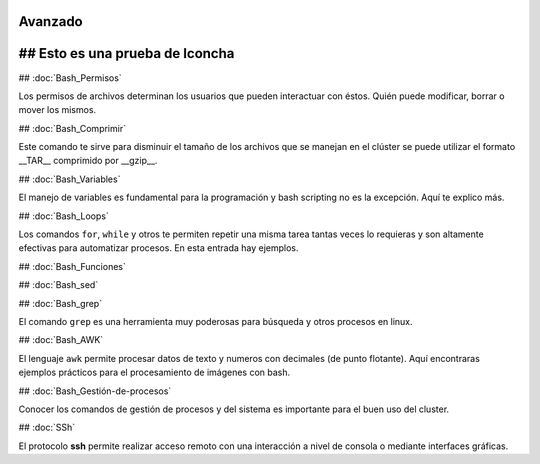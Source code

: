 Avanzado
========

## Esto es una prueba de lconcha
=================================

## :doc:`Bash_Permisos` 

Los permisos de archivos determinan los usuarios que pueden interactuar con éstos. Quién puede modificar, borrar o mover los mismos.

## :doc:`Bash_Comprimir` 

Este comando te sirve para disminuir el tamaño de los archivos que se manejan en el clúster se puede utilizar el formato __TAR__ comprimido por __gzip__.

## :doc:`Bash_Variables` 

El manejo de variables es fundamental para la programación y bash scripting no es la excepción. Aquí te explico más.

## :doc:`Bash_Loops` 

Los comandos ``for``, ``while`` y otros te permiten repetir una misma tarea tantas veces lo requieras y son altamente efectivas para automatizar procesos. En esta entrada hay ejemplos.

## :doc:`Bash_Funciones` 

## :doc:`Bash_sed` 

## :doc:`Bash_grep` 

El comando ``grep`` es una herramienta muy poderosas para búsqueda y otros procesos en linux.

## :doc:`Bash_AWK`   

El lenguaje ``awk`` permite procesar datos de texto y numeros con decimales (de punto flotante). Aquí encontraras ejemplos prácticos para el procesamiento de imágenes con bash.

## :doc:`Bash_Gestión-de-procesos` 

Conocer los comandos de gestión de procesos y del sistema es importante para el buen uso del cluster.

## :doc:`SSh` 

El protocolo **ssh** permite realizar acceso remoto con una interacción a nivel de consola o mediante interfaces gráficas. 

